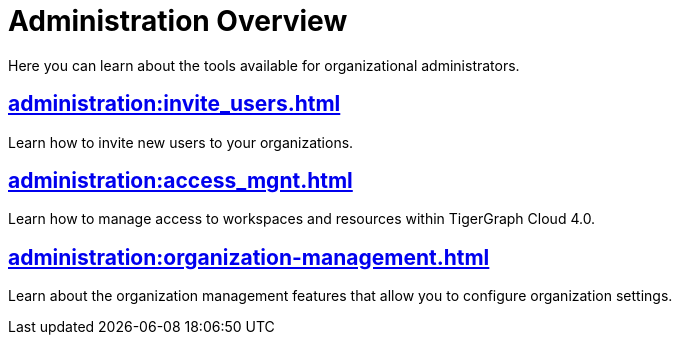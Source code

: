= Administration Overview
:experimental:

Here you can learn about the tools available for organizational administrators.

== xref:administration:invite_users.adoc[]

Learn how to invite new users to your organizations.

== xref:administration:access_mgnt.adoc[]

Learn how to manage access to workspaces and resources within TigerGraph Cloud 4.0.

== xref:administration:organization-management.adoc[]

Learn about the organization management features that allow you to configure organization settings.
